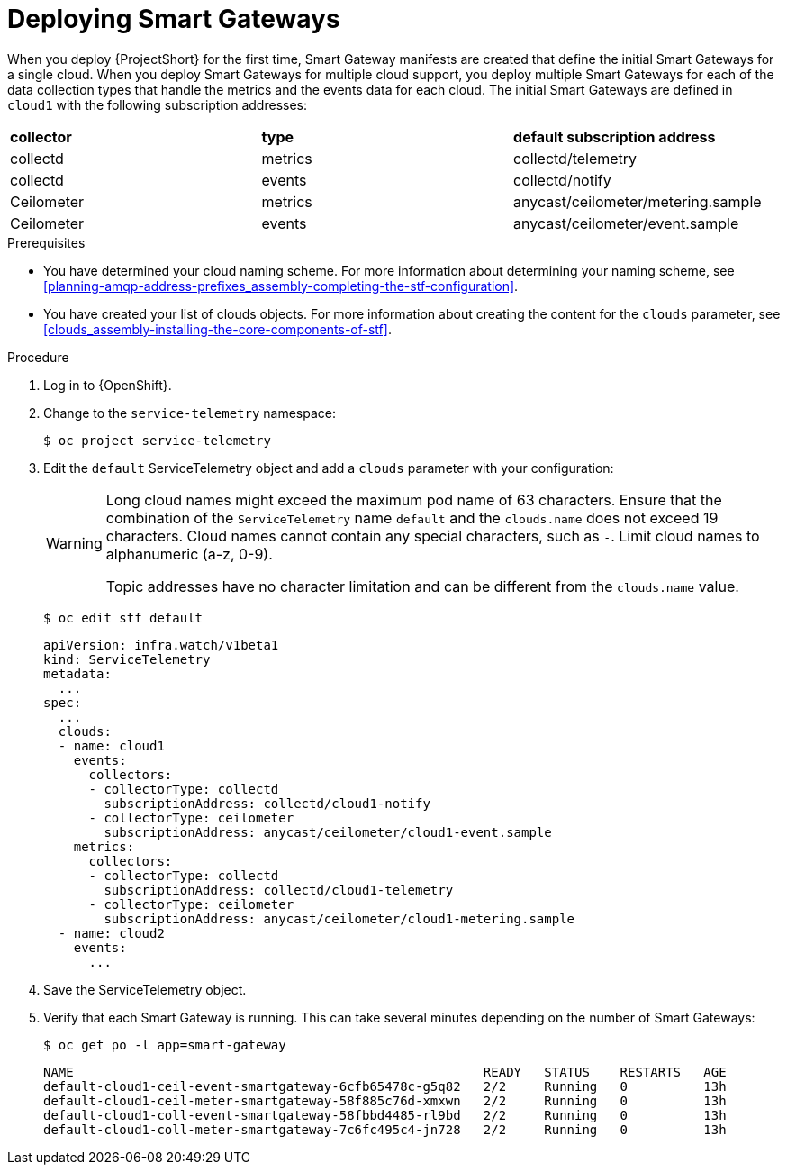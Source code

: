 [id="deploying-smart-gateways_{context}"]
= Deploying Smart Gateways

[role="_abstract"]
ifdef::include_when_16[]
You must deploy a Smart Gateway for each of the data collection types for each cloud; one for collectd metrics, one for collectd events, one for Ceilometer metrics, one for Ceilometer events, and one for collectd-sensubility metrics. Configure each of the Smart Gateways to listen on the AMQP address that you define for the corresponding cloud. To define Smart Gateways, configure the `clouds` parameter in the `ServiceTelemetry` manifest.
endif::include_when_16[]
ifdef::include_when_13[]
You must deploy a Smart Gateway for each of the data collection types for each cloud; one for collectd metrics, one for collectd events, one for Ceilometer metrics, and one for Ceilometer events. Configure each of the Smart Gateways to listen on the AMQP address that you define for the corresponding cloud. To define Smart Gateways, configure the `clouds` parameter in the `ServiceTelemetry` manifest.
endif::include_when_13[]

When you deploy {ProjectShort} for the first time, Smart Gateway manifests are created that define the initial Smart Gateways for a single cloud. When you deploy Smart Gateways for multiple cloud support, you deploy multiple Smart Gateways for each of the data collection types that handle the metrics and the events data for each cloud. The initial Smart Gateways are defined in `cloud1` with the following subscription addresses:

|===
| **collector** | **type** | **default subscription address**
| collectd | metrics | collectd/telemetry
| collectd | events | collectd/notify
ifdef::include_when_16[]
| collectd-sensubility | metrics | sensubility/telemetry
endif::include_when_16[]
| Ceilometer | metrics | anycast/ceilometer/metering.sample
| Ceilometer | events | anycast/ceilometer/event.sample
|===

.Prerequisites

* You have determined your cloud naming scheme. For more information about determining your naming scheme, see xref:planning-amqp-address-prefixes_assembly-completing-the-stf-configuration[].

* You have created your list of clouds objects. For more information about creating the content for the `clouds` parameter, see xref:clouds_assembly-installing-the-core-components-of-stf[].

.Procedure

. Log in to {OpenShift}.
. Change to the `service-telemetry` namespace:
+
[source,bash]
----
$ oc project service-telemetry
----

. Edit the `default` ServiceTelemetry object and add a `clouds` parameter with your configuration:
+
[WARNING]
====
Long cloud names might exceed the maximum pod name of 63 characters. Ensure that the combination of the `ServiceTelemetry` name `default` and the `clouds.name` does not exceed 19 characters. Cloud names cannot contain any special characters, such as `-`. Limit cloud names to alphanumeric (a-z, 0-9).

Topic addresses have no character limitation and can be different from the `clouds.name` value.
====
+
[source,bash]
----
$ oc edit stf default
----
+
[source,yaml,options="nowrap"]
----
apiVersion: infra.watch/v1beta1
kind: ServiceTelemetry
metadata:
  ...
spec:
  ...
  clouds:
  - name: cloud1
    events:
      collectors:
      - collectorType: collectd
        subscriptionAddress: collectd/cloud1-notify
      - collectorType: ceilometer
        subscriptionAddress: anycast/ceilometer/cloud1-event.sample
    metrics:
      collectors:
      - collectorType: collectd
        subscriptionAddress: collectd/cloud1-telemetry
ifdef::include_when_16[]
      - collectorType: sensubility
        subscriptionAddress: sensubility/cloud1-telemetry
endif::include_when_16[]
      - collectorType: ceilometer
        subscriptionAddress: anycast/ceilometer/cloud1-metering.sample
  - name: cloud2
    events:
      ...
----

. Save the ServiceTelemetry object.

. Verify that each Smart Gateway is running. This can take several minutes depending on the number of Smart Gateways:
+
[source,bash,options="nowrap"]
----
$ oc get po -l app=smart-gateway
----
+
[source,bash,options="nowrap"]
----
NAME                                                      READY   STATUS    RESTARTS   AGE
default-cloud1-ceil-event-smartgateway-6cfb65478c-g5q82   2/2     Running   0          13h
default-cloud1-ceil-meter-smartgateway-58f885c76d-xmxwn   2/2     Running   0          13h
default-cloud1-coll-event-smartgateway-58fbbd4485-rl9bd   2/2     Running   0          13h
default-cloud1-coll-meter-smartgateway-7c6fc495c4-jn728   2/2     Running   0          13h

ifdef::include_when_16[]

default-cloud1-sens-meter-smartgateway-8h4tc445a2-mm683   2/2     Running   0          13h
endif::include_when_16[]
----
